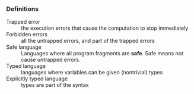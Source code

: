 *** Definitions
- Trapped error :: the execution errors that cause the computation to stop immediately
- Forbidden errors :: all the untrapped errors, and part of the trapped errors
- Safe language :: Languages where all program fragments are *safe*. Safe means not cause untrapped errors.
- Typed language :: languages where variables can be given (nontrivial) types
- Explicitly typed language :: types are part of the syntax
